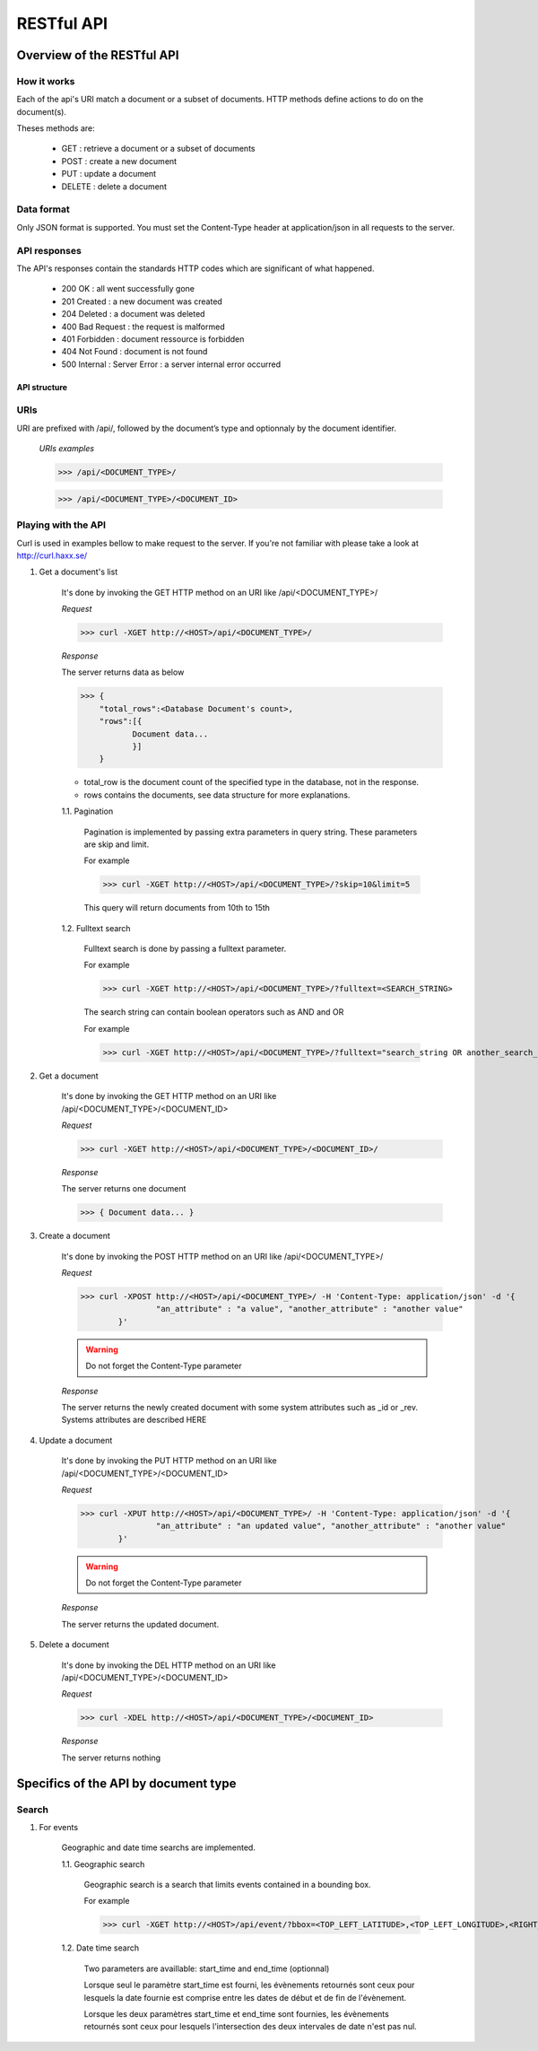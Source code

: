 ###########
RESTful API
###########
***************************
Overview of the RESTful API
***************************

How it works
^^^^^^^^^^^^

Each of the api's URI match a document or a subset of documents. HTTP methods define actions to do on the document(s).

Theses methods are:

	* GET : 	retrieve a document or a subset of documents
	* POST : 	create a new document
	* PUT : 	update a document
	* DELETE : 	delete a document


Data format
^^^^^^^^^^^

Only JSON format is supported. You must set the Content-Type header at application/json in all requests to the server.


API responses
^^^^^^^^^^^^^

The API's responses contain the standards HTTP codes which are significant of what happened.  

	* 200 OK : 			all went successfully gone
	* 201 Created : 	a new document was created
	* 204 Deleted : 	a document was deleted
	* 400 Bad Request : the request is malformed
	* 401 Forbidden : 	document ressource is forbidden
	* 404 Not Found : 	document is not found
	* 500 Internal :	Server Error : a server internal error occurred

	
API structure
-------------

URIs
^^^^

URI are prefixed with /api/, followed by the document’s type and optionnaly by the document identifier. 

    *URIs examples*
	
    >>> /api/<DOCUMENT_TYPE>/
	 
    >>> /api/<DOCUMENT_TYPE>/<DOCUMENT_ID>
	
	
Playing with the API
^^^^^^^^^^^^^^^^^^^^^

Curl is used in examples bellow to make request to the server. If you're not familiar with please take a look at http://curl.haxx.se/
	
1. Get a document's list

	It's done by invoking the GET HTTP method on an URI like /api/<DOCUMENT_TYPE>/
	
	*Request*
	
	>>> curl -XGET http://<HOST>/api/<DOCUMENT_TYPE>/
	
	*Response*
	
	The server returns data as below
	
	>>> {
	    "total_rows":<Database Document's count>,
	    "rows":[{
	 	   Document data...
	 	   }]
	    }
	
	* total_row is the document count of the specified type in the database, not in the response.
	* rows contains the documents, see data structure for more explanations.
	
	1.1. Pagination
	
		Pagination is implemented by passing extra parameters in query string. These parameters are skip and limit. 
		
		For example
		
		>>> curl -XGET http://<HOST>/api/<DOCUMENT_TYPE>/?skip=10&limit=5
		
		This query will return documents from 10th to 15th 
		
	1.2. Fulltext search
	
		Fulltext search is done by passing a fulltext parameter.
		
		For example
		
		>>> curl -XGET http://<HOST>/api/<DOCUMENT_TYPE>/?fulltext=<SEARCH_STRING>
		
		The search string can contain boolean operators such as AND and OR
		
		For example
		
		>>> curl -XGET http://<HOST>/api/<DOCUMENT_TYPE>/?fulltext="search_string OR another_search_string"
		
2. Get a document
	
	It's done by invoking the  GET HTTP method on an URI like /api/<DOCUMENT_TYPE>/<DOCUMENT_ID>
	
	*Request*
	
	>>> curl -XGET http://<HOST>/api/<DOCUMENT_TYPE>/<DOCUMENT_ID>/
	
	*Response*
	
	The server returns one document
	
	>>> { Document data... }

3. Create a document

	It's done by invoking the POST HTTP method on an URI like /api/<DOCUMENT_TYPE>/
	
	*Request*
	
	>>> curl -XPOST http://<HOST>/api/<DOCUMENT_TYPE>/ -H 'Content-Type: application/json' -d '{
			"an_attribute" : "a value", "another_attribute" : "another value" 
		}'
	
	.. warning:: Do not forget the Content-Type parameter

	*Response*
	
	The server returns the newly created document with some system attributes such as _id or _rev. Systems attributes are described HERE
	

4. Update a document

	It's done by invoking the PUT HTTP method on an URI like /api/<DOCUMENT_TYPE>/<DOCUMENT_ID>
	
	*Request*
	
	>>> curl -XPUT http://<HOST>/api/<DOCUMENT_TYPE>/ -H 'Content-Type: application/json' -d '{
			"an_attribute" : "an updated value", "another_attribute" : "another value" 
		}'
	
	.. warning:: Do not forget the Content-Type parameter

	*Response*
	
	The server returns the updated document.
	
	
5. Delete a document

	It's done by invoking the DEL HTTP method on an URI like /api/<DOCUMENT_TYPE>/<DOCUMENT_ID>
	
	*Request*
	
	>>> curl -XDEL http://<HOST>/api/<DOCUMENT_TYPE>/<DOCUMENT_ID>
		
	*Response*
	
	The server returns nothing
		
	
*************************************
Specifics of the API by document type
*************************************
	
Search
^^^^^^


1. For events

	Geographic and date time searchs are implemented.

	1.1. Geographic search
	
		Geographic search is a search that limits events contained in a bounding box.
	
		For example
		
		>>> curl -XGET http://<HOST>/api/event/?bbox=<TOP_LEFT_LATITUDE>,<TOP_LEFT_LONGITUDE>,<RIGHT_BOTTOM_LATITUDE>,<RIGHT_BOTTOM_LONGITUDE>
		
	1.2. Date time search
		
		Two parameters are availlable: start_time and end_time (optionnal)
				
		Lorsque seul le paramètre start_time est fourni, les évènements retournés sont ceux pour lesquels la date fournie est comprise entre les dates de début et de fin de l'évènement.
		
		Lorsque les deux paramètres start_time et end_time sont fournies, les évènements retournés sont ceux pour lesquels l'intersection des deux intervales de date n'est pas nul. 
		